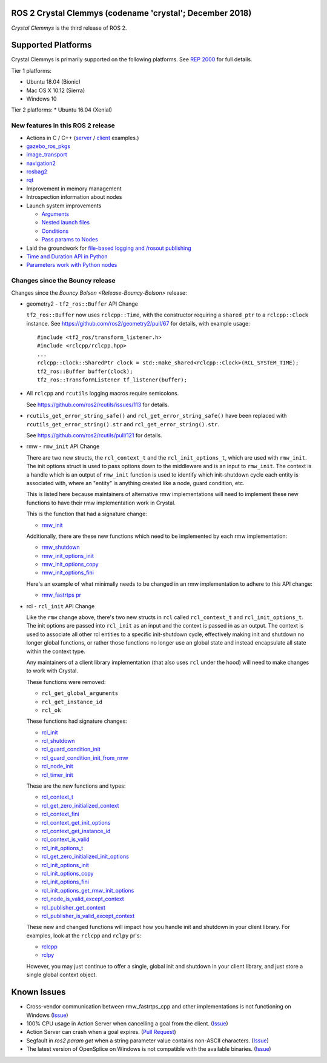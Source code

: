 ROS 2 Crystal Clemmys (codename 'crystal'; December 2018)
^^^^^^^^^^^^^^^^^^^^^^^^^^^^^^^^^^^^^^^^^^^^^^^^^^^^^^^^^

*Crystal Clemmys* is the third release of ROS 2.

Supported Platforms
^^^^^^^^^^^^^^^^^^^

Crystal Clemmys is primarily supported on the following platforms.
See `REP 2000 <http://www.ros.org/reps/rep-2000.html#crystal-clemmys-december-2018-december-2019>`__ for full details.

Tier 1 platforms:

* Ubuntu 18.04 (Bionic)
* Mac OS X 10.12 (Sierra)
* Windows 10

Tier 2 platforms:
* Ubuntu 16.04 (Xenial)


New features in this ROS 2 release
~~~~~~~~~~~~~~~~~~~~~~~~~~~~~~~~~~

* Actions in C / C++ (`server <https://github.com/ros2/examples/tree/af08e6f7ac50f7808dbe6165f1adfd8e6cd3a79c/rclcpp/minimal_action_server>`__ / `client <https://github.com/ros2/examples/tree/af08e6f7ac50f7808dbe6165f1adfd8e6cd3a79c/rclcpp/minimal_action_client>`__ examples.)
* `gazebo_ros_pkgs <http://gazebosim.org/tutorials?tut=ros2_overview>`__
* `image_transport <https://github.com/ros-perception/image_common/wiki/ROS2-Migration>`__
* `navigation2 <https://github.com/ros-planning/navigation2/blob/master/README.md>`__
* `rosbag2 <https://index.ros.org/r/rosbag2/github-ros2-rosbag2/#crystal>`__
* `rqt <https://index.ros.org/doc/ros2/RQt-Overview-Usage/>`__
* Improvement in memory management
* Introspection information about nodes
* Launch system improvements

  * `Arguments <https://github.com/ros2/launch/pull/123>`__
  * `Nested launch files <https://github.com/ros2/launch/issues/116>`__
  * `Conditions <https://github.com/ros2/launch/issues/105>`__
  * `Pass params to Nodes <https://github.com/ros2/launch/issues/117>`__

* Laid the groundwork for `file-based logging and /rosout publishing <https://github.com/ros2/rcl/pull/327>`__
* `Time and Duration API in Python <https://github.com/ros2/rclpy/issues/186>`__
* `Parameters work with Python nodes <https://github.com/ros2/rclpy/issues/202>`__


Changes since the Bouncy release
~~~~~~~~~~~~~~~~~~~~~~~~~~~~~~~~

Changes since the `Bouncy Bolson <Release-Bouncy-Bolson>` release:

* geometry2 - ``tf2_ros::Buffer`` API Change

  ``tf2_ros::Buffer`` now uses ``rclcpp::Time``, with the constructor requiring a ``shared_ptr`` to a ``rclcpp::Clock`` instance.
  See https://github.com/ros2/geometry2/pull/67 for details, with example usage::

    #include <tf2_ros/transform_listener.h>
    #include <rclcpp/rclcpp.hpp>
    ...
    rclcpp::Clock::SharedPtr clock = std::make_shared<rclcpp::Clock>(RCL_SYSTEM_TIME);
    tf2_ros::Buffer buffer(clock);
    tf2_ros::TransformListener tf_listener(buffer);

* All ``rclcpp`` and ``rcutils`` logging macros require semicolons.

  See https://github.com/ros2/rcutils/issues/113 for details.

* ``rcutils_get_error_string_safe()`` and ``rcl_get_error_string_safe()`` have been replaced with ``rcutils_get_error_string().str`` and ``rcl_get_error_string().str``.

  See https://github.com/ros2/rcutils/pull/121 for details.

* rmw - ``rmw_init`` API Change

  There are two new structs, the ``rcl_context_t`` and the ``rcl_init_options_t``, which are used with ``rmw_init``.
  The init options struct is used to pass options down to the middleware and is an input to ``rmw_init``.
  The context is a handle which is an output of ``rmw_init`` function is used to identify which init-shutdown cycle each entity is associated with, where an "entity" is anything created like a node, guard condition, etc.

  This is listed here because maintainers of alternative rmw implementations will need to implement these new functions to have their rmw implementation work in Crystal.

  This is the function that had a signature change:

  * `rmw_init <https://github.com/ros2/rmw/blob/b7234243588a70fce105ea20b073f5ef6c1b685c/rmw/include/rmw/init.h#L54-L82>`_

  Additionally, there are these new functions which need to be implemented by each rmw implementation:

  * `rmw_shutdown <https://github.com/ros2/rmw/blob/b7234243588a70fce105ea20b073f5ef6c1b685c/rmw/include/rmw/init.h#L84-L109>`_
  * `rmw_init_options_init <https://github.com/ros2/rmw/blob/b7234243588a70fce105ea20b073f5ef6c1b685c/rmw/include/rmw/init_options.h#L62-L92>`_
  * `rmw_init_options_copy <https://github.com/ros2/rmw/blob/b7234243588a70fce105ea20b073f5ef6c1b685c/rmw/include/rmw/init_options.h#L94-L128>`_
  * `rmw_init_options_fini <https://github.com/ros2/rmw/blob/b7234243588a70fce105ea20b073f5ef6c1b685c/rmw/include/rmw/init_options.h#L130-L153>`_

  Here's an example of what minimally needs to be changed in an rmw implementation to adhere to this API change:

  * `rmw_fastrtps pr <https://github.com/ros2/rmw_fastrtps/pull/237/files>`_

* rcl - ``rcl_init`` API Change

  Like the ``rmw`` change above, there's two new structs in ``rcl`` called ``rcl_context_t`` and ``rcl_init_options_t``.
  The init options are passed into ``rcl_init`` as an input and the context is passed in as an output.
  The context is used to associate all other rcl entities to a specific init-shutdown cycle, effectively making init and shutdown no longer global functions, or rather those functions no longer use an global state and instead encapsulate all state within the context type.

  Any maintainers of a client library implementation (that also uses ``rcl`` under the hood) will need to make changes to work with Crystal.

  These functions were removed:

  * ``rcl_get_global_arguments``
  * ``rcl_get_instance_id``
  * ``rcl_ok``

  These functions had signature changes:

  * `rcl_init <https://github.com/ros2/rcl/blob/657d9e84c73e4268176efd163e96fda73c1a76d9/rcl/include/rcl/init.h#L30-L82>`_
  * `rcl_shutdown <https://github.com/ros2/rcl/blob/657d9e84c73e4268176efd163e96fda73c1a76d9/rcl/include/rcl/init.h#L84-L111>`_
  * `rcl_guard_condition_init <https://github.com/ros2/rcl/blob/657d9e84c73e4268176efd163e96fda73c1a76d9/rcl/include/rcl/guard_condition.h#L54-L99>`_
  * `rcl_guard_condition_init_from_rmw <https://github.com/ros2/rcl/blob/657d9e84c73e4268176efd163e96fda73c1a76d9/rcl/include/rcl/guard_condition.h#L101-L140>`_
  * `rcl_node_init <https://github.com/ros2/rcl/blob/657d9e84c73e4268176efd163e96fda73c1a76d9/rcl/include/rcl/node.h#L100-L194>`_
  * `rcl_timer_init <https://github.com/ros2/rcl/blob/657d9e84c73e4268176efd163e96fda73c1a76d9/rcl/include/rcl/timer.h#L64-L159>`_

  These are the new functions and types:

  * `rcl_context_t <https://github.com/ros2/rcl/blob/657d9e84c73e4268176efd163e96fda73c1a76d9/rcl/include/rcl/context.h#L36-L136>`_
  * `rcl_get_zero_initialized_context <https://github.com/ros2/rcl/blob/657d9e84c73e4268176efd163e96fda73c1a76d9/rcl/include/rcl/context.h#L138-L142>`_
  * `rcl_context_fini <https://github.com/ros2/rcl/blob/657d9e84c73e4268176efd163e96fda73c1a76d9/rcl/include/rcl/context.h#L146-L171>`_
  * `rcl_context_get_init_options <https://github.com/ros2/rcl/blob/657d9e84c73e4268176efd163e96fda73c1a76d9/rcl/include/rcl/context.h#L175-L205>`_
  * `rcl_context_get_instance_id <https://github.com/ros2/rcl/blob/657d9e84c73e4268176efd163e96fda73c1a76d9/rcl/include/rcl/context.h#L207-L233>`_
  * `rcl_context_is_valid <https://github.com/ros2/rcl/blob/657d9e84c73e4268176efd163e96fda73c1a76d9/rcl/include/rcl/context.h#L235-L255>`_
  * `rcl_init_options_t <https://github.com/ros2/rcl/blob/657d9e84c73e4268176efd163e96fda73c1a76d9/rcl/include/rcl/init_options.h#L32-L37>`_
  * `rcl_get_zero_initialized_init_options <https://github.com/ros2/rcl/blob/657d9e84c73e4268176efd163e96fda73c1a76d9/rcl/include/rcl/init_options.h#L39-L43>`_
  * `rcl_init_options_init <https://github.com/ros2/rcl/blob/657d9e84c73e4268176efd163e96fda73c1a76d9/rcl/include/rcl/init_options.h#L45-L73>`_
  * `rcl_init_options_copy <https://github.com/ros2/rcl/blob/657d9e84c73e4268176efd163e96fda73c1a76d9/rcl/include/rcl/init_options.h#L75-L105>`_
  * `rcl_init_options_fini <https://github.com/ros2/rcl/blob/657d9e84c73e4268176efd163e96fda73c1a76d9/rcl/include/rcl/init_options.h#L107-L128>`_
  * `rcl_init_options_get_rmw_init_options <https://github.com/ros2/rcl/blob/657d9e84c73e4268176efd163e96fda73c1a76d9/rcl/include/rcl/init_options.h#L130-L153>`_
  * `rcl_node_is_valid_except_context <https://github.com/ros2/rcl/blob/657d9e84c73e4268176efd163e96fda73c1a76d9/rcl/include/rcl/node.h#L288-L299>`_
  * `rcl_publisher_get_context <https://github.com/ros2/rcl/blob/657d9e84c73e4268176efd163e96fda73c1a76d9/rcl/include/rcl/publisher.h#L378-L404>`_
  * `rcl_publisher_is_valid_except_context <https://github.com/ros2/rcl/blob/657d9e84c73e4268176efd163e96fda73c1a76d9/rcl/include/rcl/publisher.h#L428-L439>`_

  These new and changed functions will impact how you handle init and shutdown in your client library.
  For examples, look at the ``rclcpp`` and ``rclpy`` pr's:

  * `rclcpp <https://github.com/ros2/rclcpp/pull/587>`_
  * `rclpy <https://github.com/ros2/rclpy/pull/249>`_

  However, you may just continue to offer a single, global init and shutdown in your client library, and just store a single global context object.

Known Issues
^^^^^^^^^^^^

* Cross-vendor communication between rmw_fastrtps_cpp and other implementations is not functioning on Windows (`Issue <https://github.com/ros2/rmw_fastrtps/issues/246>`__)
* 100% CPU usage in Action Server when cancelling a goal from the client. (`Issue <https://github.com/ros2/examples/issues/221>`__)
* Action Server can crash when a goal expires. (`Pull Request <https://github.com/ros2/rcl/pull/360>`__)
* Segfault in `ros2 param get` when a string parameter value contains non-ASCII characters. (`Issue <https://github.com/ros2/ros2cli/issues/176>`__)
* The latest version of OpenSplice on Windows is not compatible with the available binaries. (`Issue <https://github.com/ros2/build_cop/issues/157>`__)

